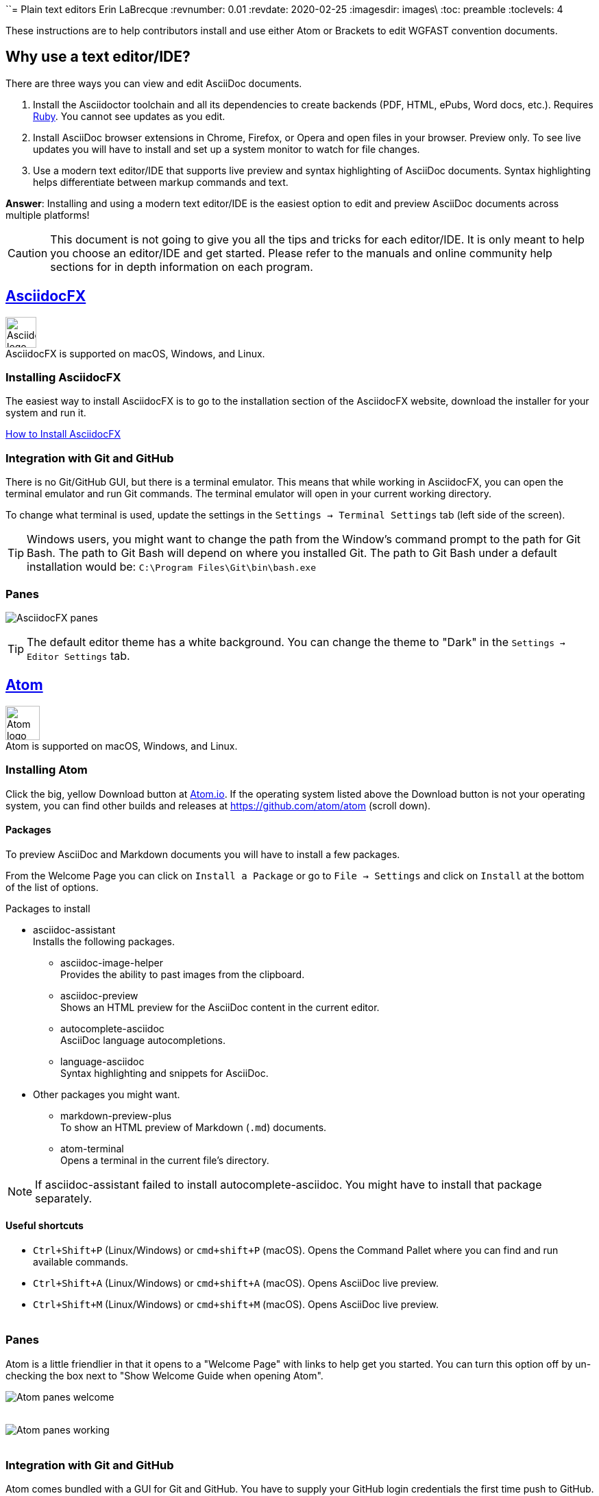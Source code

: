 ``= Plain text editors
Erin LaBrecque
:revnumber: 0.01
:revdate: 2020-02-25
:imagesdir: images\
:toc: preamble
:toclevels: 4
ifdef::env-github[]
:tip-caption: :bulb:
:note-caption: :information_source:
:important-caption: :heavy_exclamation_mark:
:caution-caption: :fire:
:warning-caption: :warning:
endif::[]

These instructions are to help contributors install and use either Atom or Brackets to edit WGFAST convention documents.

== Why use a text editor/IDE?
There are three ways you can view and edit AsciiDoc documents. +

. Install the Asciidoctor toolchain and all its dependencies to create backends (PDF, HTML, ePubs, Word docs, etc.). Requires https://www.ruby-lang.org/en/[Ruby]. You cannot see updates as you edit.
. Install AsciiDoc browser extensions in Chrome, Firefox, or Opera and open files in your browser. Preview only. To see live updates you will have to install and set up a system monitor to watch for file changes.
. Use a modern text editor/IDE that supports live preview and syntax highlighting of AsciiDoc documents. Syntax highlighting helps differentiate between markup commands and text.

*Answer*: Installing and using a modern text editor/IDE is the easiest option to edit and preview AsciiDoc documents across multiple platforms!

CAUTION: This document is not going to give you all the tips and tricks for each editor/IDE. It is only meant to help you choose an editor/IDE and get started. Please refer to the manuals and online community help sections for in depth information on each program.

== https://asciidocfx.com/[AsciidocFX]
image:AsciidocFX_logo.png[width = 45, height = 45] +
AsciidocFX is supported on macOS, Windows, and Linux.

=== Installing AsciidocFX
The easiest way to install AsciidocFX is to go to the installation section of the AsciidocFX website, download the installer for your system and run it.

https://www.asciidocfx.com/#truehow-to-install-asciidocfx[How to Install AsciidocFX]

=== Integration with Git and GitHub
There is no Git/GitHub GUI, but there is a terminal emulator. This means that while working in AsciidocFX, you can open the terminal emulator and run Git commands. The terminal emulator will open in your current working directory.

To change what terminal is used, update the settings in the `Settings -> Terminal Settings` tab (left side of the screen).

TIP: Windows users, you might want to change the path from the Window's command prompt to the path for Git Bash. The path to Git Bash will depend on where you installed Git. The path to Git Bash under a default installation would be: `C:\Program Files\Git\bin\bash.exe`

=== Panes
image:AsciidocFX_panes.png[]

TIP: The default editor theme has a white background. You can change the theme to "Dark" in the `Settings -> Editor Settings` tab.

== https://atom.io/[Atom]
image:Atom-logo.svg[width = 50, height = 50] +
Atom is supported on macOS, Windows, and Linux.

=== Installing Atom
Click the big, yellow Download button at https://atom.io/[Atom.io]. If the operating system listed above the Download button is not your operating system, you can find other builds and releases at https://github.com/atom/atom (scroll down). +

==== Packages
To preview AsciiDoc and Markdown documents you will have to install a few packages. +

From the Welcome Page you can click on `Install a Package` or go to `File -> Settings` and click on `Install` at the bottom of the list of options.

.Packages to install
* asciidoc-assistant +
 Installs the following packages.
** asciidoc-image-helper +
 Provides the ability to past images from the clipboard.
** asciidoc-preview +
 Shows an HTML preview for the AsciiDoc content in the current editor.
** autocomplete-asciidoc +
 AsciiDoc language autocompletions.
** language-asciidoc +
 Syntax highlighting and snippets for AsciiDoc.

* Other packages you might want.
** markdown-preview-plus +
 To show an HTML preview of Markdown (`.md`) documents.
** atom-terminal +
 Opens a terminal in the current file's directory.

NOTE: If asciidoc-assistant failed to install autocomplete-asciidoc. You might have to install that package separately.

==== Useful shortcuts
* `Ctrl+Shift+P` (Linux/Windows) or `cmd+shift+P` (macOS). Opens the Command Pallet where you can find and run available commands.
* `Ctrl+Shift+A` (Linux/Windows) or `cmd+shift+A` (macOS). Opens AsciiDoc live preview. +
* `Ctrl+Shift+M` (Linux/Windows) or `cmd+shift+M` (macOS). Opens AsciiDoc live preview. +
{empty} +

=== Panes
Atom is a little friendlier in that it opens to a "Welcome Page" with links to help get you started. You can turn this option off by un-checking the box next to "Show Welcome Guide when opening Atom".

image:Atom_panes_welcome.png[] +
{empty} +


image:Atom_panes_working.png[] +
{empty} +

=== Integration with Git and GitHub
Atom comes bundled with a GUI for Git and GitHub. You have to supply your GitHub login credentials the first time push to GitHub. If you want to work in a terminal, you have to install an external package. We suggest installing an external terminal package and working in the terminal to start. This will help you get familiar the underlying Git functions.

There are a number of Atom packages that give you access to a terminal from within Atom. The simplest is `atom-terminal` which is sets a pointer to your external terminal.  `terminal-tab` opens a terminal within Atom, but can be a little flaky in that closing the terminal crashes Atom.

Instructions for working in a Git terminal are in the link:2_suggested_workflow.adoc[Suggested workflow to contribute to the ICES WGFAST convention documents] file.

==== Git terminal from within Atom
If you installed terminal-tab or


==== Staging and commits from within Atom
1. Open the Git panel, right-click on the file and choose `Stage`. +
2. Enter a useful commit message to let people know what changes you made, and click `Commit to master`. +
{empty} +
image:Atom_stage.png[]
image:Atom_commit.png[] +
{empty} +

==== Pushing to GitHub
Click on the `Push` button. In this example, three commits will be pushed to GitHub. +
image:Atom_push.png[] +
{empty} +


== http://brackets.io/[Brackets]
image:Brackets_Icon.svg[width = 50, height = 50] +
Brackets is supported on macOS, Windows, and Linux

=== Install Brackets
Link to web site. +

==== Extensions
To preview AsciiDoc and Markup documents and to interface with Git/GitHub, you have to install a few extensions using the Extension Manager. +
`File -> Extension Manager` or click on the Extension Manager button on the right. +

.Extensions to install
* AsciiDoc Preview +
 Live preview of AsciiDoc documents.
* Markdown Preview +
 Live preview of Markdown documents.
* Brackets-Git +
 Integration of Git into Brackets.
* Alice - Spell Checking +
 Adds offline spell checking capabilities to Brackets.
* Alice Dictionaries +
 Provides dictionary data for the Alice spell checker. +
{empty} +

=== Panes
image:Brackets_panes.png[] +

- To enable the AsciiDoc Preview and Git extensions you have to select the respective icons on the right. The AsciiDoc preview icon will only show up if an `.adoc` file is selected.
- The live preview pane can be un-docked if you do not like its default location on the bottom of the screen.

=== Integration with Git and GitHub
==== Staging and commits
You can work in Git by either clicking on the terminal button and writing Git commands at the command line or you can

Stage files by clicking on the check box next to the file name or stage all files by clicking on the check box next the `Commit` button. +
image:Brackets_stage.png[] +
{empty} +

Commit files by clicking on the `Commit` button... +
image:Brackets_commit_1.png[] +
... adding a commit message, and clicking `OK`. +
image:Brackets_commit_2.png[] +

==== Pushing to GitHub
Push the commits to GitHub by clicking on the `Push` button. +
image:Brackets_push.png[] +

{empty} +

== Pro, Cons, Quirks
.Windows only
Various parts of the "How-to" documents were written using the three text editors/IDEs on a Dell XPS 15 (9560) with Microsoft Windows 10 Pro Build 18363, 32 GB RAM. +

If anyone wants to update this section for macOS and Linux, please do!


.Windows Text Editors Test
[cols=4, width="100%", options = header]
|====================
|      | AsciidocFX | Atom | Brackets
| *Pros*
a|
* Best live preview display
* Easy link to browser preview
* Pseudo terminal emulator for Git commands
* Good integration of hotkeys for standard text formatting
* Spell checker

a|
* Loads quickly
* GitHub/Git integration and GUI without external packages
* Git terminal (external package)
* Easy to see staged changes in Git pane
* Spell checker

a|
* Loads quickly
* Live preview of math equations
* GUI and terminal for Git (from Brackets-Git extension)
* Synchronization of source pane and live preview pane is the best of the three editors/IDEs

| *Cons*
a|
* VERY Slow to load
* Uses a lot of memory
* Not all the shortcuts work

a|
* No live preview of citations and math equations
* Synchronizing the live preview pane to the source pane does not work well


a|
* No live preview of citations
* AsciiDoc live preview pane only docks at the bottom of the screen (but it can float)
* Markdown live preview pane cannot move


| *Quirks*
a|
* Scrolling in the source pane does not work all the time
* Sometimes you have to restart the program for settings to update

a|
* Closing the terminal from the Terminal-tab package crashes Atom


a|
* Had a few Git authentication errors initially, and not exactly sure how they were fixed
* No internal spell checker - you have to install an extension with limited configurations
|====================
